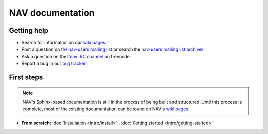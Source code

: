 .. NAV documentation master file, created by
   sphinx-quickstart on Tue Feb  8 10:54:59 2011.
   You can adapt this file completely to your liking, but it should at least
   contain the root `toctree` directive.

.. _index:

=================
NAV documentation
=================

Getting help
============

* Search for information on our `wiki pages`_.

* Post a question on `the nav-users mailing list`_ or search the 
  `nav-users mailing list archives`_.

* Ask a question on the `#nav IRC channel`_ on freenode.

* Report a bug in our `bug tracker`_.

.. _wiki pages: http://metanav.uninett.no/
.. _nav-users mailing list archives: https://postlister.uninett.no/sympa/arc/nav-users
.. _the nav-users mailing list: https://postlister.uninett.no/sympa/info/nav-users
.. _#nav IRC channel: irc://irc.freenode.net/nav
.. _bug tracker: https://bugs.launchpad.net/nav

First steps
===========

.. NOTE:: NAV's Sphinx-based documentation is still in the process of being
   built and structured.  Until this process is complete, most of the existing
   documentation can be found on NAV's `wiki pages`_.

* **From scratch:**
  :doc:`Installation <intro/install>` |
  :doc:`Getting started <intro/getting-started>`
